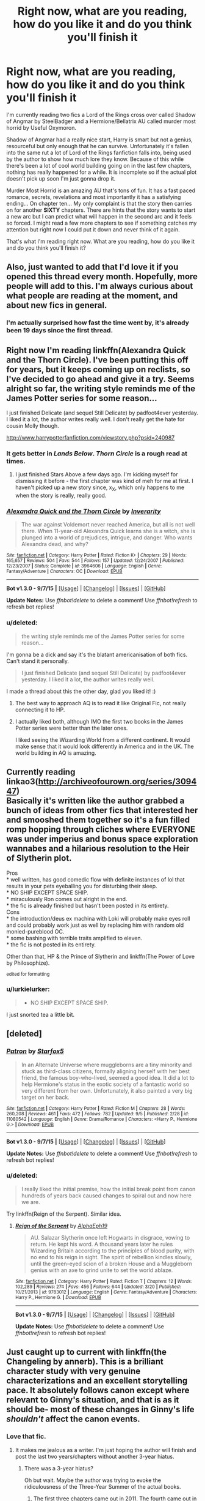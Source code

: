 #+TITLE: Right now, what are you reading, how do you like it and do you think you'll finish it

* Right now, what are you reading, how do you like it and do you think you'll finish it
:PROPERTIES:
:Author: toni_toni
:Score: 10
:DateUnix: 1442458339.0
:DateShort: 2015-Sep-17
:FlairText: Discussion
:END:
I'm currently reading two fics a Lord of the Rings cross over called Shadow of Angmar by SteelBadger and a Hermione/Bellatrix AU called murder most horrid by Useful Oxymoron.

Shadow of Angmar had a really nice start, Harry is smart but not a genius, resourceful but only enough that he can survive. Unfortunately it's fallen into the same rut a lot of Lord of the Rings fanfiction falls into, being used by the author to show how much lore they know. Because of this while there's been a lot of cool world building going on in the last few chapters, nothing has really happened for a while. It is incomplete so if the actual plot doesn't pick up soon I'm just gonna drop it.

Murder Most Horrid is an amazing AU that's tons of fun. It has a fast paced romance, secrets, revelations and most importantly it has a satisfying ending... On chapter ten... My only complaint is that the story then carries on for another *SIXTY* chapters. There are hints that the story wants to start a new arc but I can predict what will happen in the second arc and it feels so forced. I might read a few more chapters to see if something catches my attention but right now I could put it down and never think of it again.

That's what I'm reading right now. What are you reading, how do you like it and do you think you'll finish it?


** Also, just wanted to add that I'd love it if you opened this thread every month. Hopefully, more people will add to this. I'm always curious about what people are reading at the moment, and about new fics in general.
:PROPERTIES:
:Author: mlcor87
:Score: 6
:DateUnix: 1442467115.0
:DateShort: 2015-Sep-17
:END:

*** I'm actually surprised how fast the time went by, it's already been 19 days since the first thread.
:PROPERTIES:
:Author: toni_toni
:Score: 2
:DateUnix: 1442467775.0
:DateShort: 2015-Sep-17
:END:


** Right now I'm reading linkffn(Alexandra Quick and the Thorn Circle). I've been putting this off for years, but it keeps coming up on reclists, so I've decided to go ahead and give it a try. Seems alright so far, the writing style reminds me of the James Potter series for some reason...

I just finished Delicate (and sequel Still Delicate) by padfoot4ever yesterday. I liked it a lot, the author writes really well. I don't really get the hate for cousin Molly though.

[[http://www.harrypotterfanfiction.com/viewstory.php?psid=240987]]
:PROPERTIES:
:Author: serenehime
:Score: 6
:DateUnix: 1442470981.0
:DateShort: 2015-Sep-17
:END:

*** It gets better in /Lands Below/. /Thorn Circle/ is a rough read at times.
:PROPERTIES:
:Author: Karinta
:Score: 2
:DateUnix: 1442518985.0
:DateShort: 2015-Sep-18
:END:

**** I just finished Stars Above a few days ago. I'm kicking myself for dismissing it before - the first chapter was kind of meh for me at first. I haven't picked up a new story since, x_X, which only happens to me when the story is really, really good.
:PROPERTIES:
:Author: serenehime
:Score: 2
:DateUnix: 1443002419.0
:DateShort: 2015-Sep-23
:END:


*** [[http://www.fanfiction.net/s/3964606/1/][*/Alexandra Quick and the Thorn Circle/*]] by [[https://www.fanfiction.net/u/1374917/Inverarity][/Inverarity/]]

#+begin_quote
  The war against Voldemort never reached America, but all is not well there. When 11-year-old Alexandra Quick learns she is a witch, she is plunged into a world of prejudices, intrigue, and danger. Who wants Alexandra dead, and why?
#+end_quote

^{/Site/: [[http://www.fanfiction.net/][fanfiction.net]] *|* /Category/: Harry Potter *|* /Rated/: Fiction K+ *|* /Chapters/: 29 *|* /Words/: 165,657 *|* /Reviews/: 504 *|* /Favs/: 544 *|* /Follows/: 157 *|* /Updated/: 12/24/2007 *|* /Published/: 12/23/2007 *|* /Status/: Complete *|* /id/: 3964606 *|* /Language/: English *|* /Genre/: Fantasy/Adventure *|* /Characters/: OC *|* /Download/: [[http://www.p0ody-files.com/ff_to_ebook/mobile/makeEpub.php?id=3964606][EPUB]]}

--------------

*Bot v1.3.0 - 9/7/15* *|* [[[https://github.com/tusing/reddit-ffn-bot/wiki/Usage][Usage]]] | [[[https://github.com/tusing/reddit-ffn-bot/wiki/Changelog][Changelog]]] | [[[https://github.com/tusing/reddit-ffn-bot/issues/][Issues]]] | [[[https://github.com/tusing/reddit-ffn-bot/][GitHub]]]

*Update Notes:* Use /ffnbot!delete/ to delete a comment! Use /ffnbot!refresh/ to refresh bot replies!
:PROPERTIES:
:Author: FanfictionBot
:Score: 1
:DateUnix: 1442471055.0
:DateShort: 2015-Sep-17
:END:


*** u/deleted:
#+begin_quote
  the writing style reminds me of the James Potter series for some reason...
#+end_quote

I'm gonna be a dick and say it's the blatant americanisation of both fics. Can't stand it personally.

#+begin_quote
  I just finished Delicate (and sequel Still Delicate) by padfoot4ever yesterday. I liked it a lot, the author writes really well.
#+end_quote

I made a thread about this the other day, glad you liked it! :)
:PROPERTIES:
:Score: 0
:DateUnix: 1442517732.0
:DateShort: 2015-Sep-17
:END:

**** The best way to approach AQ is to read it like Original Fic, not really connecting it to HP.
:PROPERTIES:
:Author: Karinta
:Score: 5
:DateUnix: 1442519014.0
:DateShort: 2015-Sep-18
:END:


**** I actually liked both, although IMO the first two books in the James Potter series were better than the later ones.

I liked seeing the Wizarding World from a different continent. It would make sense that it would look differently in America and in the UK. The world building in AQ is amazing.
:PROPERTIES:
:Author: serenehime
:Score: 1
:DateUnix: 1443003020.0
:DateShort: 2015-Sep-23
:END:


** Currently reading linkao3([[http://archiveofourown.org/series/309447]])\\
Basically it's written like the author grabbed a bunch of ideas from other fics that interested her and smooshed them together so it's a fun filled romp hopping through cliches where EVERYONE was under imperius and bonus space exploration wannabes and a hilarious resolution to the Heir of Slytherin plot.

Pros\\
* well written, has good comedic flow with definite instances of lol that results in your pets eyeballing you for disturbing their sleep.\\
* NO SHIP EXCEPT SPACE SHIP.\\
* miraculously Ron comes out alright in the end.\\
* the fic is already finished but hasn't been posted in its entirety.\\
Cons\\
* the introduction/deus ex machina with Loki will probably make eyes roll and could probably work just as well by replacing him with random old monied-pureblood OC.\\
* some bashing with terrible traits amplified to eleven.\\
* the fic is not posted in its entirety.

Other than that, HP & the Prince of Slytherin and linkffn(The Power of Love by Philosophize).

^{edited for formatting}
:PROPERTIES:
:Author: jsohp080
:Score: 5
:DateUnix: 1442473869.0
:DateShort: 2015-Sep-17
:END:

*** u/lurkielurker:
#+begin_quote

  - NO SHIP EXCEPT SPACE SHIP.
#+end_quote

I just snorted tea a little bit.
:PROPERTIES:
:Author: lurkielurker
:Score: 2
:DateUnix: 1442712462.0
:DateShort: 2015-Sep-20
:END:


** [deleted]
:PROPERTIES:
:Score: 6
:DateUnix: 1442506763.0
:DateShort: 2015-Sep-17
:END:

*** [[http://www.fanfiction.net/s/11080542/1/][*/Patron/*]] by [[https://www.fanfiction.net/u/2548648/Starfox5][/Starfox5/]]

#+begin_quote
  In an Alternate Universe where muggleborns are a tiny minority and stuck as third-class citizens, formally aligning herself with her best friend, the famous boy-who-lived, seemed a good idea. It did a lot to help Hermione's status in the exotic society of a fantastic world so very different from her own. Unfortunately, it also painted a very big target on her back.
#+end_quote

^{/Site/: [[http://www.fanfiction.net/][fanfiction.net]] *|* /Category/: Harry Potter *|* /Rated/: Fiction M *|* /Chapters/: 28 *|* /Words/: 260,208 *|* /Reviews/: 461 *|* /Favs/: 472 *|* /Follows/: 782 *|* /Updated/: 9/5 *|* /Published/: 2/28 *|* /id/: 11080542 *|* /Language/: English *|* /Genre/: Drama/Romance *|* /Characters/: <Harry P., Hermione G.> *|* /Download/: [[http://www.p0ody-files.com/ff_to_ebook/mobile/makeEpub.php?id=11080542][EPUB]]}

--------------

*Bot v1.3.0 - 9/7/15* *|* [[[https://github.com/tusing/reddit-ffn-bot/wiki/Usage][Usage]]] | [[[https://github.com/tusing/reddit-ffn-bot/wiki/Changelog][Changelog]]] | [[[https://github.com/tusing/reddit-ffn-bot/issues/][Issues]]] | [[[https://github.com/tusing/reddit-ffn-bot/][GitHub]]]

*Update Notes:* Use /ffnbot!delete/ to delete a comment! Use /ffnbot!refresh/ to refresh bot replies!
:PROPERTIES:
:Author: FanfictionBot
:Score: 1
:DateUnix: 1442506841.0
:DateShort: 2015-Sep-17
:END:


*** u/deleted:
#+begin_quote
  I really liked the initial premise, how the initial break point from canon hundreds of years back caused changes to spiral out and now here we are.
#+end_quote

Try linkffn(Reign of the Serpent). Similar idea.
:PROPERTIES:
:Score: 0
:DateUnix: 1442517909.0
:DateShort: 2015-Sep-17
:END:

**** [[http://www.fanfiction.net/s/9783012/1/][*/Reign of the Serpent/*]] by [[https://www.fanfiction.net/u/2933548/AlphaEph19][/AlphaEph19/]]

#+begin_quote
  AU. Salazar Slytherin once left Hogwarts in disgrace, vowing to return. He kept his word. A thousand years later he rules Wizarding Britain according to the principles of blood purity, with no end to his reign in sight. The spirit of rebellion kindles slowly, until the green-eyed scion of a broken House and a Muggleborn genius with an axe to grind unite to set the world ablaze.
#+end_quote

^{/Site/: [[http://www.fanfiction.net/][fanfiction.net]] *|* /Category/: Harry Potter *|* /Rated/: Fiction T *|* /Chapters/: 12 *|* /Words/: 102,289 *|* /Reviews/: 274 *|* /Favs/: 456 *|* /Follows/: 644 *|* /Updated/: 3/20 *|* /Published/: 10/21/2013 *|* /id/: 9783012 *|* /Language/: English *|* /Genre/: Fantasy/Adventure *|* /Characters/: Harry P., Hermione G. *|* /Download/: [[http://www.p0ody-files.com/ff_to_ebook/mobile/makeEpub.php?id=9783012][EPUB]]}

--------------

*Bot v1.3.0 - 9/7/15* *|* [[[https://github.com/tusing/reddit-ffn-bot/wiki/Usage][Usage]]] | [[[https://github.com/tusing/reddit-ffn-bot/wiki/Changelog][Changelog]]] | [[[https://github.com/tusing/reddit-ffn-bot/issues/][Issues]]] | [[[https://github.com/tusing/reddit-ffn-bot/][GitHub]]]

*Update Notes:* Use /ffnbot!delete/ to delete a comment! Use /ffnbot!refresh/ to refresh bot replies!
:PROPERTIES:
:Author: FanfictionBot
:Score: 1
:DateUnix: 1442518007.0
:DateShort: 2015-Sep-17
:END:


** Just caught up to current with linkffn(the Changeling by annerb). This is a brilliant character study with very genuine characterizations and an excellent storytelling pace. It absolutely follows canon except where relevant to Ginny's situation, and that is as it should be- most of these changes in Ginny's life /shouldn't/ affect the canon events.
:PROPERTIES:
:Author: wordhammer
:Score: 6
:DateUnix: 1442509315.0
:DateShort: 2015-Sep-17
:END:

*** Love that fic.
:PROPERTIES:
:Author: Karinta
:Score: 3
:DateUnix: 1442523828.0
:DateShort: 2015-Sep-18
:END:

**** It makes me jealous as a writer. I'm just hoping the author will finish and post the last two years/chapters without another 3-year hiatus.
:PROPERTIES:
:Author: wordhammer
:Score: 3
:DateUnix: 1442534453.0
:DateShort: 2015-Sep-18
:END:

***** There was a 3-year hiatus?

Oh but wait. Maybe the author was trying to evoke the ridiculousness of the Three-Year Summer of the actual books.
:PROPERTIES:
:Author: Karinta
:Score: 1
:DateUnix: 1442535006.0
:DateShort: 2015-Sep-18
:END:

****** The first three chapters came out in 2011. The fourth came out in January of 2014 and chapter five was posted in April of this year. The author has a bunch of other stories but there was a universal gap in her posting dates where nothing was released from late 2011 to late 2013.

Real life: I don't recommend it, but grudgingly I must admit that it's proven useful.
:PROPERTIES:
:Author: wordhammer
:Score: 2
:DateUnix: 1442536647.0
:DateShort: 2015-Sep-18
:END:

******* You can keep up to date with the author's update status on her [[https://twitter.com/annerbhp][twitter]]. And her [[http://annerbhp.tumblr.com/][tumblr]]. Sadly, the next chapter isn't going so well. Still, she's writing, so that's something.

Also, according to a PM, she's already completed 90k words of her sequel (though some of that might go into the sequel's sequel, apparently), which will be a Harry/Ginny post-war fic. I can't help but wish she would post whatever she's written, proper order be damned. Given her update rate, we may not see it until 2018, and that's if she doesn't take another 3-year hiatus.....

Glad you like the story. Not many people know it -- it has only 81 reviews and less than 200 favs, but it had just 77 favs a couple of months ago, so it has caught on after it was recommended here and on DLP. And please review it on DLP, if you don't mind. This story really deserves more readers than it has, and hopefully it will motivate the author to write faster.

Oh, and check out the fic she recommended today. It's pretty good.
:PROPERTIES:
:Author: PsychoGeek
:Score: 3
:DateUnix: 1442589894.0
:DateShort: 2015-Sep-18
:END:


*** [[http://www.fanfiction.net/s/6919395/1/][*/The Changeling/*]] by [[https://www.fanfiction.net/u/763509/Annerb][/Annerb/]]

#+begin_quote
  Ginny is sorted into Slytherin. It takes her seven years to figure out why. In-progress.
#+end_quote

^{/Site/: [[http://www.fanfiction.net/][fanfiction.net]] *|* /Category/: Harry Potter *|* /Rated/: Fiction T *|* /Chapters/: 5 *|* /Words/: 99,552 *|* /Reviews/: 80 *|* /Favs/: 181 *|* /Follows/: 229 *|* /Updated/: 4/16 *|* /Published/: 4/19/2011 *|* /id/: 6919395 *|* /Language/: English *|* /Genre/: Drama/Angst *|* /Characters/: Ginny W. *|* /Download/: [[http://www.p0ody-files.com/ff_to_ebook/mobile/makeEpub.php?id=6919395][EPUB]]}

--------------

*Bot v1.3.0 - 9/7/15* *|* [[[https://github.com/tusing/reddit-ffn-bot/wiki/Usage][Usage]]] | [[[https://github.com/tusing/reddit-ffn-bot/wiki/Changelog][Changelog]]] | [[[https://github.com/tusing/reddit-ffn-bot/issues/][Issues]]] | [[[https://github.com/tusing/reddit-ffn-bot/][GitHub]]]

*Update Notes:* Use /ffnbot!delete/ to delete a comment! Use /ffnbot!refresh/ to refresh bot replies!
:PROPERTIES:
:Author: FanfictionBot
:Score: 2
:DateUnix: 1442509336.0
:DateShort: 2015-Sep-17
:END:


** As an extra note let me know if you'd would like to see this thread happen once a month or twice a month.
:PROPERTIES:
:Author: toni_toni
:Score: 10
:DateUnix: 1442458666.0
:DateShort: 2015-Sep-17
:END:

*** It gets posted that often anyway, we don't need a schedule for it.
:PROPERTIES:
:Author: FutureTrunks
:Score: 4
:DateUnix: 1442472132.0
:DateShort: 2015-Sep-17
:END:

**** I'm the one that posted the last one and I'm not aware of any other fic discussion threads that don't revolve around recommending <the best fic in a category>. I've never really interacted with a online community in this capacity before so the difference between a recurring topic and repost spam is a little vague for me. That's why I'm asking for opinions on posting and reposting this topic.
:PROPERTIES:
:Author: toni_toni
:Score: 1
:DateUnix: 1442472816.0
:DateShort: 2015-Sep-17
:END:

***** Just to have fun with it, post a new edition of the topic on the new moon- roughly a month but slightly sooner.
:PROPERTIES:
:Author: wordhammer
:Score: 2
:DateUnix: 1442562472.0
:DateShort: 2015-Sep-18
:END:


*** I'm not sure if there are enough new fics coming out to justify more frequent threads. They'll just repeat each other.
:PROPERTIES:
:Author: Taure
:Score: 4
:DateUnix: 1442483723.0
:DateShort: 2015-Sep-17
:END:


** Currently reading this pokemon fic:

[[https://www.fanfiction.net/s/7354757/2/The-Game-of-Champions]]

Because I need something new, and it seems to be recommended quite a bit. I think I'll finish it, I'm pretty hooked.

Then onto some other non HP stuff, there's some Starwars fics that I just found that I know will be good, because I've read the authors other work.
:PROPERTIES:
:Author: Servalpur
:Score: 2
:DateUnix: 1442469506.0
:DateShort: 2015-Sep-17
:END:

*** Heh, I'm (re-)reading this as well right now.

You mention Star Wars, have you read blank101's stuff?
:PROPERTIES:
:Score: 1
:DateUnix: 1442544219.0
:DateShort: 2015-Sep-18
:END:

**** Funny you should mention him, because he was the writer I was referring to.

I read child of the empire, and am planning on staying his trilogy today when I get to work.
:PROPERTIES:
:Author: Servalpur
:Score: 1
:DateUnix: 1442582370.0
:DateShort: 2015-Sep-18
:END:

***** Tbh, I thought he probably was, but thought best mention just in case :)
:PROPERTIES:
:Score: 1
:DateUnix: 1442619614.0
:DateShort: 2015-Sep-19
:END:


*** That is an amazing fic, I can't recommend it enough.

If you want another world class pokemon fic go for linkffn(Traveller by The Straight Elf).
:PROPERTIES:
:Score: 1
:DateUnix: 1442517882.0
:DateShort: 2015-Sep-17
:END:

**** [[http://www.fanfiction.net/s/8466693/1/][*/Traveler/*]] by [[https://www.fanfiction.net/u/2850031/The-Straight-Elf][/The Straight Elf/]]

#+begin_quote
  Ash Ketchum has been determined to become the best since he was a toddler. He has his eyes set on a charmander, but a twist of fate led him to the humble Nidoran. Note: Mix between anime and the games.
#+end_quote

^{/Site/: [[http://www.fanfiction.net/][fanfiction.net]] *|* /Category/: Pokémon *|* /Rated/: Fiction T *|* /Chapters/: 34 *|* /Words/: 783,346 *|* /Reviews/: 2,984 *|* /Favs/: 2,484 *|* /Follows/: 2,129 *|* /Updated/: 7/9 *|* /Published/: 8/25/2012 *|* /id/: 8466693 *|* /Language/: English *|* /Genre/: Adventure *|* /Characters/: Ash K./Satoshi, Nidoran, Nidorino, Nidoking *|* /Download/: [[http://www.p0ody-files.com/ff_to_ebook/mobile/makeEpub.php?id=8466693][EPUB]]}

--------------

*Bot v1.3.0 - 9/7/15* *|* [[[https://github.com/tusing/reddit-ffn-bot/wiki/Usage][Usage]]] | [[[https://github.com/tusing/reddit-ffn-bot/wiki/Changelog][Changelog]]] | [[[https://github.com/tusing/reddit-ffn-bot/issues/][Issues]]] | [[[https://github.com/tusing/reddit-ffn-bot/][GitHub]]]

*Update Notes:* Use /ffnbot!delete/ to delete a comment! Use /ffnbot!refresh/ to refresh bot replies!
:PROPERTIES:
:Author: FanfictionBot
:Score: 2
:DateUnix: 1442517895.0
:DateShort: 2015-Sep-17
:END:


** I'm reading Northumbrian's series of short stories: [[https://www.fanfiction.net/u/2132422/Northumbrian]]

They are all connected in chronological order from 1940 to 2098, but most stories happen after the Battle of Hogwarts. Lots of secondary characters, such as Susan Bones, Lavender Brown, Dennis Creevey, and Terry Boots, get quite a bit of exposure. I find these stories very entertaining.
:PROPERTIES:
:Author: InquisitorCOC
:Score: 6
:DateUnix: 1442501296.0
:DateShort: 2015-Sep-17
:END:


** Also reading, linkffn(Shadow of Angmar). I like it so far.

Reading:

linkffn(Harry Potter and the Prince of Slytherin by The Sinister Man) - a Harry is a Slytherin and WBWL story. Written well and I like it so far. Will continue reading so long as the author keeps posting.

linkffn(The Wizard Who Meddled With Time by Team Ozone) - A great, new time travel fic with Harry having time travel powers. Great take on a time travel fic. Will definitely continue reading.

linkffn(Memories of Iron by becuzitswrong) - not HP, Worm fic; just thought I'd throw this out there for any Worm fans. Taylor gets Iron Man's memories in the Wormverse. Only drawback I have of this is Taylor is a bit too over powered, but I'm still enjoying it. Hope it updates again soon.

linkffn(0800-Rent-A-Hero) - Harry in another dimension fic. Really good so far.

linkffn(The Hogwarts Strike Team) - Time travel fic. Great so far, and I like the strained relationship b/w Harry and Hermione atm.

linkffn(Dead Man Walking by Kitty Smith) - funny parallel dimension/time travel fic. Harry keeps trying to kill himself because he wants to go back to his real family. Some might not like it because of that, but so far its captured my attention.
:PROPERTIES:
:Author: mlcor87
:Score: 6
:DateUnix: 1442461781.0
:DateShort: 2015-Sep-17
:END:

*** [[http://www.fanfiction.net/s/10807718/1/][*/The Hogwarts Strike Team/*]] by [[https://www.fanfiction.net/u/4812200/Myricle][/Myricle/]]

#+begin_quote
  An older and more experienced Harry and Hermione return to their first year at Hogwarts. Their goals? Assassinate Death Eaters, destroy Horcruxes, and deal with Voldemort's hidden contingency plan... by any means necessary. And maybe they'll fix a few other things along the way.
#+end_quote

^{/Site/: [[http://www.fanfiction.net/][fanfiction.net]] *|* /Category/: Harry Potter *|* /Rated/: Fiction T *|* /Chapters/: 20 *|* /Words/: 208,183 *|* /Reviews/: 1,016 *|* /Favs/: 2,031 *|* /Follows/: 3,002 *|* /Updated/: 7/30 *|* /Published/: 11/6/2014 *|* /id/: 10807718 *|* /Language/: English *|* /Genre/: Adventure *|* /Characters/: Harry P., Hermione G. *|* /Download/: [[http://www.p0ody-files.com/ff_to_ebook/mobile/makeEpub.php?id=10807718][EPUB]]}

--------------

[[http://www.fanfiction.net/s/10230499/1/][*/Memories of Iron/*]] by [[https://www.fanfiction.net/u/1405180/becuzitswrong][/becuzitswrong/]]

#+begin_quote
  Taylor Hebert always triggered because of the bullying of classmates and a former friend. Here, instead of triggering, a cosmic entity gifts her with the memories of a man as talented as he was tormented. One who accomplished amazing things in his life. Now Taylor has the opportunity to use that knowledge to save her world. First, she'll need to save her own sanity.
#+end_quote

^{/Site/: [[http://www.fanfiction.net/][fanfiction.net]] *|* /Category/: Ironman + Worm Crossover *|* /Rated/: Fiction T *|* /Chapters/: 25 *|* /Words/: 166,140 *|* /Reviews/: 1,167 *|* /Favs/: 1,665 *|* /Follows/: 1,770 *|* /Updated/: 9/11 *|* /Published/: 3/30/2014 *|* /id/: 10230499 *|* /Language/: English *|* /Genre/: Adventure *|* /Characters/: A. E. Stark/Tony, Skitter *|* /Download/: [[http://www.p0ody-files.com/ff_to_ebook/mobile/makeEpub.php?id=10230499][EPUB]]}

--------------

[[http://www.fanfiction.net/s/11420609/1/][*/The Wizard Who Meddled With Time/*]] by [[https://www.fanfiction.net/u/5770337/Team-Ozone][/Team Ozone/]]

#+begin_quote
  Terrible things happen to wizards who meddle with time. When that wizard is Harry Potter, the terrible things tend to happen to other people instead. Fourth Year. Time Travel.
#+end_quote

^{/Site/: [[http://www.fanfiction.net/][fanfiction.net]] *|* /Category/: Harry Potter *|* /Rated/: Fiction T *|* /Chapters/: 7 *|* /Words/: 77,587 *|* /Reviews/: 142 *|* /Favs/: 454 *|* /Follows/: 794 *|* /Updated/: 9/5 *|* /Published/: 8/1 *|* /id/: 11420609 *|* /Language/: English *|* /Characters/: <Harry P., Fleur D.> Albus D., Firenze *|* /Download/: [[http://www.p0ody-files.com/ff_to_ebook/mobile/makeEpub.php?id=11420609][EPUB]]}

--------------

[[http://www.fanfiction.net/s/11191235/1/][*/Harry Potter and the Prince of Slytherin/*]] by [[https://www.fanfiction.net/u/4788805/The-Sinister-Man][/The Sinister Man/]]

#+begin_quote
  Everybody has a Wrong Boy Who Lived story in them, and everybody has a Slytherin!Harry story. This is mine for both. AU, currently in Year Two (Harry Potter and the Secret Enemy). NOTE: There will be NO romantic pairings prior to Fourth Year.
#+end_quote

^{/Site/: [[http://www.fanfiction.net/][fanfiction.net]] *|* /Category/: Harry Potter *|* /Rated/: Fiction T *|* /Chapters/: 39 *|* /Words/: 139,175 *|* /Reviews/: 1,098 *|* /Favs/: 1,199 *|* /Follows/: 1,650 *|* /Updated/: 13h *|* /Published/: 4/17 *|* /id/: 11191235 *|* /Language/: English *|* /Genre/: Adventure *|* /Characters/: Harry P., Hermione G., Neville L., Theodore N. *|* /Download/: [[http://www.p0ody-files.com/ff_to_ebook/mobile/makeEpub.php?id=11191235][EPUB]]}

--------------

[[http://www.fanfiction.net/s/11115934/1/][*/The Shadow of Angmar/*]] by [[https://www.fanfiction.net/u/5291694/Steelbadger][/Steelbadger/]]

#+begin_quote
  The Master of Death is a dangerous title; many would claim to hold a position greater than Death. Harry is pulled to Middle-earth by the Witch King of Angmar in an attempt to bring Morgoth back to Arda. A year later Angmar falls and Harry is freed. What will he do with the eternity granted to him? Story begins 1000 years before LotR. Eventual major canon divergence.
#+end_quote

^{/Site/: [[http://www.fanfiction.net/][fanfiction.net]] *|* /Category/: Harry Potter + Lord of the Rings Crossover *|* /Rated/: Fiction M *|* /Chapters/: 6 *|* /Words/: 37,957 *|* /Reviews/: 588 *|* /Favs/: 2,638 *|* /Follows/: 3,516 *|* /Updated/: 7/8 *|* /Published/: 3/15 *|* /id/: 11115934 *|* /Language/: English *|* /Genre/: Adventure *|* /Characters/: Harry P. *|* /Download/: [[http://www.p0ody-files.com/ff_to_ebook/mobile/makeEpub.php?id=11115934][EPUB]]}

--------------

[[http://www.fanfiction.net/s/10290918/1/][*/Dead Man Walking/*]] by [[https://www.fanfiction.net/u/1809362/Kitty-Smith][/Kitty Smith/]]

#+begin_quote
  Harry's lived a long life. A good life. He's ready to go, but like all bureaucracies, Death's a little behind on their paperwork. He'll be fine in a temporary storage track, right? AU Epilogue-compliant WARNINGS: ineffective suicide(s), light gore, swearing, off-kilter humor, sort of dark!Harry, sort of time travel
#+end_quote

^{/Site/: [[http://www.fanfiction.net/][fanfiction.net]] *|* /Category/: Harry Potter *|* /Rated/: Fiction M *|* /Chapters/: 10 *|* /Words/: 41,321 *|* /Reviews/: 99 *|* /Favs/: 334 *|* /Follows/: 522 *|* /Updated/: 7/20 *|* /Published/: 4/22/2014 *|* /id/: 10290918 *|* /Language/: English *|* /Genre/: Adventure/Humor *|* /Characters/: Harry P., G. Ollivander *|* /Download/: [[http://www.p0ody-files.com/ff_to_ebook/mobile/makeEpub.php?id=10290918][EPUB]]}

--------------

[[http://www.fanfiction.net/s/11160991/1/][*/0800-Rent-A-Hero/*]] by [[https://www.fanfiction.net/u/4934632/brainthief][/brainthief/]]

#+begin_quote
  Magic can solve all the Wizarding World's problems. What's that? A prophecy that insists on a person? Things not quite going your way? I know, lets use this here ritual to summon another! It'll be great! - An eighteen year old Harry is called upon to deal with another dimension's irksome Dark Lord issue. This displeases him. EWE - AU HBP
#+end_quote

^{/Site/: [[http://www.fanfiction.net/][fanfiction.net]] *|* /Category/: Harry Potter *|* /Rated/: Fiction T *|* /Chapters/: 15 *|* /Words/: 111,877 *|* /Reviews/: 1,098 *|* /Favs/: 2,594 *|* /Follows/: 3,439 *|* /Updated/: 8/1 *|* /Published/: 4/4 *|* /id/: 11160991 *|* /Language/: English *|* /Genre/: Drama/Adventure *|* /Characters/: Harry P. *|* /Download/: [[http://www.p0ody-files.com/ff_to_ebook/mobile/makeEpub.php?id=11160991][EPUB]]}

--------------

*Bot v1.3.0 - 9/7/15* *|* [[[https://github.com/tusing/reddit-ffn-bot/wiki/Usage][Usage]]] | [[[https://github.com/tusing/reddit-ffn-bot/wiki/Changelog][Changelog]]] | [[[https://github.com/tusing/reddit-ffn-bot/issues/][Issues]]] | [[[https://github.com/tusing/reddit-ffn-bot/][GitHub]]]

*Update Notes:* Use /ffnbot!delete/ to delete a comment! Use /ffnbot!refresh/ to refresh bot replies!
:PROPERTIES:
:Author: FanfictionBot
:Score: 1
:DateUnix: 1442461819.0
:DateShort: 2015-Sep-17
:END:


*** I was already loving Harry Potter and the Prince of Slytherin, hadn't seen The Wizard Who Meddled With Time before, and really enjoyed what's there so far - thanks for the tip!
:PROPERTIES:
:Author: Sage_LFC
:Score: 1
:DateUnix: 1442585444.0
:DateShort: 2015-Sep-18
:END:


** Murder most horrid lost me after the first arc. It was so well done in the first few chapters and then it was just like the author pressing two puppets together, screaming "NOW KISS!". He/She took no time to build this relationship and it felt incredibly artificial and forced.

Shadow of Angmar... Well written, thats for sure. Harry is interesting and I like that he's stripped of his tools and struggles like he does in the fic. But its so young and I think we're only 7 chapters in, so final judgement will be reserved for later.

As to what I'm currently reading...

linkffn(Coronation of the Black Queen)

I followed this series for pretty long now. I enjoy it and will probably finish it.

linkffn(I Still Haven't Found What I'm Looking For)

My favourite Star Wars crossover, even if its a bit slow.
:PROPERTIES:
:Author: UndeadBBQ
:Score: 3
:DateUnix: 1442476896.0
:DateShort: 2015-Sep-17
:END:

*** I just started reading Murder Most Horrid and holy shit. There's "throat scrapings" right and left. Everybody doesn't walk around clearing their throats all day.
:PROPERTIES:
:Author: boomberrybella
:Score: 1
:DateUnix: 1442535527.0
:DateShort: 2015-Sep-18
:END:


** I'm currently reading /Delenda Est/. So far, it's well-written and very interesting. I got into the young!Bellatrix thing with /Time Heals All Wounds/. I think I'll finish it, barring any unforeseen bad-writing downward spirals.
:PROPERTIES:
:Author: Karinta
:Score: 3
:DateUnix: 1442518922.0
:DateShort: 2015-Sep-18
:END:


** Just finished "In this World and the Next" by Robst. It's a bit sappy and silly, but I really enjoy this type of story. It's a Harry/Hermione romance where they go back to the first year after the final battle. Some pretty funny moments and in general just a fun read.
:PROPERTIES:
:Author: OneWingedPhoenix
:Score: 13
:DateUnix: 1442460038.0
:DateShort: 2015-Sep-17
:END:

*** [[/u/OneWingedPhoenix]] just so you know, the reason people are downvoting you is because most people here hate robst stories. It's pretty unfair to downvote someone because of their story choice, but it's the reddit flaw.
:PROPERTIES:
:Author: Slindish
:Score: 12
:DateUnix: 1442463496.0
:DateShort: 2015-Sep-17
:END:

**** Yes, I know. To each his own, I guess. It's fanfiction, people tend to take it too seriously.
:PROPERTIES:
:Author: OneWingedPhoenix
:Score: 12
:DateUnix: 1442466436.0
:DateShort: 2015-Sep-17
:END:

***** I'm not gonna downvote you, but I will remember your name with mild disapproval.
:PROPERTIES:
:Author: Servalpur
:Score: 14
:DateUnix: 1442469215.0
:DateShort: 2015-Sep-17
:END:


***** I hope it's fair then, to downvote the story instead of whoever's recommending it.

Oh, and Robst is terrible, and he writes shit, and exclusively shit.
:PROPERTIES:
:Author: PsychoGeek
:Score: 0
:DateUnix: 1442589236.0
:DateShort: 2015-Sep-18
:END:


*** I'm gonna bookmark it so I can check it out later.

linkffn(In this World and the Next by Robst)
:PROPERTIES:
:Author: toni_toni
:Score: 0
:DateUnix: 1442460538.0
:DateShort: 2015-Sep-17
:END:

**** [[http://www.fanfiction.net/s/5627314/1/][*/In this World and the Next/*]] by [[https://www.fanfiction.net/u/1451358/robst][/robst/]]

#+begin_quote
  Not for Weasley fans, dark beginning and rating is for safety. A Re-do with payback on the menu H/Hr Complete
#+end_quote

^{/Site/: [[http://www.fanfiction.net/][fanfiction.net]] *|* /Category/: Harry Potter *|* /Rated/: Fiction T *|* /Chapters/: 26 *|* /Words/: 164,711 *|* /Reviews/: 4,615 *|* /Favs/: 7,484 *|* /Follows/: 3,503 *|* /Updated/: 9/29/2010 *|* /Published/: 12/31/2009 *|* /Status/: Complete *|* /id/: 5627314 *|* /Language/: English *|* /Characters/: <Harry P., Hermione G.> *|* /Download/: [[http://www.p0ody-files.com/ff_to_ebook/mobile/makeEpub.php?id=5627314][EPUB]]}

--------------

*Bot v1.3.0 - 9/7/15* *|* [[[https://github.com/tusing/reddit-ffn-bot/wiki/Usage][Usage]]] | [[[https://github.com/tusing/reddit-ffn-bot/wiki/Changelog][Changelog]]] | [[[https://github.com/tusing/reddit-ffn-bot/issues/][Issues]]] | [[[https://github.com/tusing/reddit-ffn-bot/][GitHub]]]

*Update Notes:* Use /ffnbot!delete/ to delete a comment! Use /ffnbot!refresh/ to refresh bot replies!
:PROPERTIES:
:Author: FanfictionBot
:Score: 3
:DateUnix: 1442460595.0
:DateShort: 2015-Sep-17
:END:

***** Really people? Its a bot. It didn't pick the story. You don't need to downvote it.
:PROPERTIES:
:Author: DZCreeper
:Score: 5
:DateUnix: 1442538814.0
:DateShort: 2015-Sep-18
:END:

****** :(
:PROPERTIES:
:Author: FanfictionBot
:Score: 3
:DateUnix: 1442567910.0
:DateShort: 2015-Sep-18
:END:


****** It's a terrible story. Objectively terrible.
:PROPERTIES:
:Author: PsychoGeek
:Score: 0
:DateUnix: 1442589272.0
:DateShort: 2015-Sep-18
:END:

******* [[/r/botsrights]]
:PROPERTIES:
:Author: tusing
:Score: 4
:DateUnix: 1442605818.0
:DateShort: 2015-Sep-19
:END:


******* This is the one where Ron attempts to rape Hermione days after that Battle of Hogwarts? Yeah that's terrible even for Robst.
:PROPERTIES:
:Author: Lozzif
:Score: 1
:DateUnix: 1442676684.0
:DateShort: 2015-Sep-19
:END:


** linkffn(Harry Potter, Rise from Dust)... and it's actually /not that bad/. I will probably finish it. It's not good, but it's not the majority either.
:PROPERTIES:
:Author: tusing
:Score: 2
:DateUnix: 1442472332.0
:DateShort: 2015-Sep-17
:END:

*** [[http://www.fanfiction.net/s/7017751/1/][*/Harry Potter, Rise From Dust/*]] by [[https://www.fanfiction.net/u/2821247/Bluezz-17][/Bluezz-17/]]

#+begin_quote
  If Harry's baby brother, Daniel, is the Boy-Who-lived, then what of Harry? What is his role? Is he destined for greater? Or, is he to play a much bigger role in the future? Follow Canon's plot, with much bigger AU's plot as the story progresses.
#+end_quote

^{/Site/: [[http://www.fanfiction.net/][fanfiction.net]] *|* /Category/: Harry Potter *|* /Rated/: Fiction T *|* /Chapters/: 21 *|* /Words/: 262,909 *|* /Reviews/: 1,938 *|* /Favs/: 3,855 *|* /Follows/: 3,766 *|* /Updated/: 2/23/2014 *|* /Published/: 5/24/2011 *|* /id/: 7017751 *|* /Language/: English *|* /Characters/: Harry P., OC, Daphne G. *|* /Download/: [[http://www.p0ody-files.com/ff_to_ebook/mobile/makeEpub.php?id=7017751][EPUB]]}

--------------

*Bot v1.3.0 - 9/7/15* *|* [[[https://github.com/tusing/reddit-ffn-bot/wiki/Usage][Usage]]] | [[[https://github.com/tusing/reddit-ffn-bot/wiki/Changelog][Changelog]]] | [[[https://github.com/tusing/reddit-ffn-bot/issues/][Issues]]] | [[[https://github.com/tusing/reddit-ffn-bot/][GitHub]]]

*Update Notes:* Use /ffnbot!delete/ to delete a comment! Use /ffnbot!refresh/ to refresh bot replies!
:PROPERTIES:
:Author: FanfictionBot
:Score: 1
:DateUnix: 1442472382.0
:DateShort: 2015-Sep-17
:END:


** I'm reading linkffn(turn by Sara's girl) and I'm really conflicted. Normally I like this premise, but the whole waking up and everything's different, to the scale that it is in this story, REALLY bothered me. I'm only about 1/10 of the way through, I'm gonna go another few chapters before deciding whether to finish or not. It does seem like it could be a great story, it's just the idea so far isn't sitting well with me.

Edit: halfway through, so it looks like I'll be finishing it :P
:PROPERTIES:
:Author: girlikecupcake
:Score: 2
:DateUnix: 1442474224.0
:DateShort: 2015-Sep-17
:END:

*** Oh, I loved this story -- to be honest, the radical changes were the best part for me. Lots of world-building here.
:PROPERTIES:
:Author: inimically
:Score: 2
:DateUnix: 1442515844.0
:DateShort: 2015-Sep-17
:END:


*** I love love love this story. It pulled so many emotions for me. I want to re-read it, but it's too fresh in my mind right now.
:PROPERTIES:
:Author: lurkielurker
:Score: 2
:DateUnix: 1442712567.0
:DateShort: 2015-Sep-20
:END:


*** [[http://www.fanfiction.net/s/6435092/1/][*/Turn/*]] by [[https://www.fanfiction.net/u/1550773/Sara-s-Girl][/Sara's Girl/]]

#+begin_quote
  One good turn always deserves another. Apparently. Epilogue compliant/AU. HPDM slash but some canon het along the way. Please trust me - I promise the epilogue will not bite you.
#+end_quote

^{/Site/: [[http://www.fanfiction.net/][fanfiction.net]] *|* /Category/: Harry Potter *|* /Rated/: Fiction M *|* /Chapters/: 14 *|* /Words/: 321,769 *|* /Reviews/: 1,633 *|* /Favs/: 2,038 *|* /Follows/: 865 *|* /Updated/: 3/9/2012 *|* /Published/: 10/29/2010 *|* /Status/: Complete *|* /id/: 6435092 *|* /Language/: English *|* /Genre/: Romance/Drama *|* /Characters/: Harry P., Draco M. *|* /Download/: [[http://www.p0ody-files.com/ff_to_ebook/mobile/makeEpub.php?id=6435092][EPUB]]}

--------------

*Bot v1.3.0 - 9/7/15* *|* [[[https://github.com/tusing/reddit-ffn-bot/wiki/Usage][Usage]]] | [[[https://github.com/tusing/reddit-ffn-bot/wiki/Changelog][Changelog]]] | [[[https://github.com/tusing/reddit-ffn-bot/issues/][Issues]]] | [[[https://github.com/tusing/reddit-ffn-bot/][GitHub]]]

*Update Notes:* Use /ffnbot!delete/ to delete a comment! Use /ffnbot!refresh/ to refresh bot replies!
:PROPERTIES:
:Author: FanfictionBot
:Score: 1
:DateUnix: 1442474283.0
:DateShort: 2015-Sep-17
:END:


** I've been reading pre-OotP fics on FictionAlley lately. Just finished linkffn(Harry Potter and the Unbreakable Link).

It is... not very good. Lots of really obvious foreshadowing, clumsy sentence structures, a Dumbledore who is not manipulative or a bad guy but is dumb enough to send Harry to the manor house of a supposed Muggle named "Lord Eldir," etc.

But it was written and completed in 2001, which makes it really interesting as history. Lots of guessing about what the Department of Mysteries does, how the next three years will go, what Sirius will be doing, what Dumbledore was doing in his illustrious past, even who Arabella Figg is. Any tropes that are there basically have to be invented spontaneously, because there's not a lot to work from.
:PROPERTIES:
:Author: danfiction
:Score: 2
:DateUnix: 1442519919.0
:DateShort: 2015-Sep-18
:END:

*** [[http://www.fanfiction.net/s/204867/1/][*/Harry Potter and the Unbreakable Link/*]] by [[https://www.fanfiction.net/u/39177/Silvestria][/Silvestria/]]

#+begin_quote
  7th year fic in the good old traditional style. Voldemort has a daughter only he lost her, Harry has a dream, Dumbledore has a past and Hermione has a problem. Major revelations about the Potters, and the beginning of a possible romance... Now edited.
#+end_quote

^{/Site/: [[http://www.fanfiction.net/][fanfiction.net]] *|* /Category/: Harry Potter *|* /Rated/: Fiction K+ *|* /Chapters/: 20 *|* /Words/: 73,006 *|* /Reviews/: 142 *|* /Favs/: 62 *|* /Follows/: 15 *|* /Updated/: 12/8/2001 *|* /Published/: 2/9/2001 *|* /Status/: Complete *|* /id/: 204867 *|* /Language/: English *|* /Genre/: Mystery *|* /Characters/: Harry P., Hermione G. *|* /Download/: [[http://www.p0ody-files.com/ff_to_ebook/mobile/makeEpub.php?id=204867][EPUB]]}

--------------

*Bot v1.3.0 - 9/7/15* *|* [[[https://github.com/tusing/reddit-ffn-bot/wiki/Usage][Usage]]] | [[[https://github.com/tusing/reddit-ffn-bot/wiki/Changelog][Changelog]]] | [[[https://github.com/tusing/reddit-ffn-bot/issues/][Issues]]] | [[[https://github.com/tusing/reddit-ffn-bot/][GitHub]]]

*Update Notes:* Use /ffnbot!delete/ to delete a comment! Use /ffnbot!refresh/ to refresh bot replies!
:PROPERTIES:
:Author: FanfictionBot
:Score: 1
:DateUnix: 1442519979.0
:DateShort: 2015-Sep-18
:END:


** I'm currently reading linkffn(Harry Potter and the Death Eaters of Hogwarts) I like the plotline and the characterizations seem decent from what I can tell, but the writing itself leaves much to be desired. It's bone dry and the writing seems juvenile.
:PROPERTIES:
:Author: PFKMan23
:Score: 2
:DateUnix: 1442520488.0
:DateShort: 2015-Sep-18
:END:

*** [[http://www.fanfiction.net/s/5273473/1/][*/Harry Potter and the Death Eaters of Hogwarts/*]] by [[https://www.fanfiction.net/u/461026/Mentally-Impaired][/Mentally Impaired/]]

#+begin_quote
  I'm revising this. Look for "The Death Eaters of Hogwarts." Changes to Harry's summer routine get him better prepared for his 5th year at school. Students by day, Death Eaters by night, the halls are no longer safe to wander when its dark.
#+end_quote

^{/Site/: [[http://www.fanfiction.net/][fanfiction.net]] *|* /Category/: Harry Potter *|* /Rated/: Fiction M *|* /Chapters/: 20 *|* /Words/: 136,169 *|* /Reviews/: 183 *|* /Favs/: 372 *|* /Follows/: 383 *|* /Updated/: 1/12/2011 *|* /Published/: 8/3/2009 *|* /Status/: Complete *|* /id/: 5273473 *|* /Language/: English *|* /Genre/: Adventure *|* /Characters/: Harry P., Hermione G. *|* /Download/: [[http://www.p0ody-files.com/ff_to_ebook/mobile/makeEpub.php?id=5273473][EPUB]]}

--------------

*Bot v1.3.0 - 9/7/15* *|* [[[https://github.com/tusing/reddit-ffn-bot/wiki/Usage][Usage]]] | [[[https://github.com/tusing/reddit-ffn-bot/wiki/Changelog][Changelog]]] | [[[https://github.com/tusing/reddit-ffn-bot/issues/][Issues]]] | [[[https://github.com/tusing/reddit-ffn-bot/][GitHub]]]

*Update Notes:* Use /ffnbot!delete/ to delete a comment! Use /ffnbot!refresh/ to refresh bot replies!
:PROPERTIES:
:Author: FanfictionBot
:Score: 1
:DateUnix: 1442520539.0
:DateShort: 2015-Sep-18
:END:


** Currently reading the third in the Thorny Rose series by Brennus, A Spring Clean for the May Queen. I've enjoyed the series a lot so far, really been getting into some Harry/Ginny recently and I like Brennus stuff (even with the bashing and OP Harry) they're fun reads.

linkffn(10288020)
:PROPERTIES:
:Author: Slindish
:Score: 3
:DateUnix: 1442463655.0
:DateShort: 2015-Sep-17
:END:

*** [[http://www.fanfiction.net/s/10288020/1/][*/The Thorny Rose 3: A Spring Clean for the May Queen/*]] by [[https://www.fanfiction.net/u/4577618/Brennus][/Brennus/]]

#+begin_quote
  The third and final part of the Thorny Rose trilogy. Voldemort is again without a body, Ron has vanished and our favourite couple now know the contents of the prophecy. More importantly, Sirius is getting married. What will Harry and Ginny do now to finally put the Wizarding World to rights.
#+end_quote

^{/Site/: [[http://www.fanfiction.net/][fanfiction.net]] *|* /Category/: Harry Potter *|* /Rated/: Fiction M *|* /Chapters/: 10 *|* /Words/: 96,128 *|* /Reviews/: 262 *|* /Favs/: 508 *|* /Follows/: 368 *|* /Updated/: 6/4/2014 *|* /Published/: 4/21/2014 *|* /Status/: Complete *|* /id/: 10288020 *|* /Language/: English *|* /Genre/: Adventure/Romance *|* /Characters/: Harry P., Ginny W. *|* /Download/: [[http://www.p0ody-files.com/ff_to_ebook/mobile/makeEpub.php?id=10288020][EPUB]]}

--------------

*Bot v1.3.0 - 9/7/15* *|* [[[https://github.com/tusing/reddit-ffn-bot/wiki/Usage][Usage]]] | [[[https://github.com/tusing/reddit-ffn-bot/wiki/Changelog][Changelog]]] | [[[https://github.com/tusing/reddit-ffn-bot/issues/][Issues]]] | [[[https://github.com/tusing/reddit-ffn-bot/][GitHub]]]

*Update Notes:* Use /ffnbot!delete/ to delete a comment! Use /ffnbot!refresh/ to refresh bot replies!
:PROPERTIES:
:Author: FanfictionBot
:Score: 1
:DateUnix: 1442463752.0
:DateShort: 2015-Sep-17
:END:


** [[http://www.fanfiction.net/s/11115934/1/][*/The Shadow of Angmar/*]] by [[https://www.fanfiction.net/u/5291694/Steelbadger][/Steelbadger/]]

#+begin_quote
  The Master of Death is a dangerous title; many would claim to hold a position greater than Death. Harry is pulled to Middle-earth by the Witch King of Angmar in an attempt to bring Morgoth back to Arda. A year later Angmar falls and Harry is freed. What will he do with the eternity granted to him? Story begins 1000 years before LotR. Eventual major canon divergence.
#+end_quote

^{/Site/: [[http://www.fanfiction.net/][fanfiction.net]] *|* /Category/: Harry Potter + Lord of the Rings Crossover *|* /Rated/: Fiction M *|* /Chapters/: 6 *|* /Words/: 37,957 *|* /Reviews/: 588 *|* /Favs/: 2,638 *|* /Follows/: 3,516 *|* /Updated/: 7/8 *|* /Published/: 3/15 *|* /id/: 11115934 *|* /Language/: English *|* /Genre/: Adventure *|* /Characters/: Harry P. *|* /Download/: [[http://www.p0ody-files.com/ff_to_ebook/mobile/makeEpub.php?id=11115934][EPUB]]}

--------------

[[http://www.fanfiction.net/s/10099028/1/][*/Murder Most Horrid/*]] by [[https://www.fanfiction.net/u/1285752/Useful-Oxymoron][/Useful Oxymoron/]]

#+begin_quote
  In a world where Voldemort never existed, Bellatrix Black is a cynical and dour detective working for the Department of Magical Law Enforcement, subdivision Magical Homicides. When she is tasked to solve a murder at Hogwarts, a certain resident genius called Hermione Granger happens to be her prime suspect. AU, Bellamione, liberal amounts of fluff.
#+end_quote

^{/Site/: [[http://www.fanfiction.net/][fanfiction.net]] *|* /Category/: Harry Potter *|* /Rated/: Fiction M *|* /Chapters/: 72 *|* /Words/: 425,417 *|* /Reviews/: 637 *|* /Favs/: 406 *|* /Follows/: 492 *|* /Updated/: 8/8 *|* /Published/: 2/10/2014 *|* /Status/: Complete *|* /id/: 10099028 *|* /Language/: English *|* /Genre/: Crime/Romance *|* /Characters/: <Bellatrix L., Hermione G.> *|* /Download/: [[http://www.p0ody-files.com/ff_to_ebook/mobile/makeEpub.php?id=10099028][EPUB]]}

--------------

*Bot v1.3.0 - 9/7/15* *|* [[[https://github.com/tusing/reddit-ffn-bot/wiki/Usage][Usage]]] | [[[https://github.com/tusing/reddit-ffn-bot/wiki/Changelog][Changelog]]] | [[[https://github.com/tusing/reddit-ffn-bot/issues/][Issues]]] | [[[https://github.com/tusing/reddit-ffn-bot/][GitHub]]]

*Update Notes:* Use /ffnbot!delete/ to delete a comment! Use /ffnbot!refresh/ to refresh bot replies!
:PROPERTIES:
:Author: FanfictionBot
:Score: 1
:DateUnix: 1442458353.0
:DateShort: 2015-Sep-17
:END:


** linkffn(1962685)

I'm liking it a lot. There are some timeline problems that I assume are the results of having no one beta, but they're easy to read over. Also shades of idiot balling on a few characters. Overall its quite good and I will definitely finish it.

linkffn(11446957)

A good story, updates every day. Harry takes Wormtail getting away seriously, gets his ass in gear, things sort of fall apart.
:PROPERTIES:
:Author: howtopleaseme
:Score: 1
:DateUnix: 1442488265.0
:DateShort: 2015-Sep-17
:END:

*** [deleted]
:PROPERTIES:
:Score: 1
:DateUnix: 1442488298.0
:DateShort: 2015-Sep-17
:END:

**** ffnbot!refresh
:PROPERTIES:
:Author: howtopleaseme
:Score: 1
:DateUnix: 1442493453.0
:DateShort: 2015-Sep-17
:END:


*** [[http://www.fanfiction.net/s/1962685/1/][*/A Stranger in an Unholy Land/*]] by [[https://www.fanfiction.net/u/606422/serpant-sorcerer][/serpant-sorcerer/]]

#+begin_quote
  PART I: Days before his 6th year, Harry Potter is sucked into another universe by forces not of this world. Dazed and confused, Harry finds himself in a world where his parents are alive, where Voldemort has never fallen and he is Voldemort's key enforcer
#+end_quote

^{/Site/: [[http://www.fanfiction.net/][fanfiction.net]] *|* /Category/: Harry Potter *|* /Rated/: Fiction M *|* /Chapters/: 17 *|* /Words/: 470,388 *|* /Reviews/: 1,627 *|* /Favs/: 3,497 *|* /Follows/: 1,140 *|* /Updated/: 4/25/2007 *|* /Published/: 7/14/2004 *|* /Status/: Complete *|* /id/: 1962685 *|* /Language/: English *|* /Genre/: Adventure/Mystery *|* /Characters/: Harry P., Voldemort *|* /Download/: [[http://www.p0ody-files.com/ff_to_ebook/mobile/makeEpub.php?id=1962685][EPUB]]}

--------------

[[http://www.fanfiction.net/s/11446957/1/][*/A Cadmean Victory/*]] by [[https://www.fanfiction.net/u/7037477/DarknessEnthroned][/DarknessEnthroned/]]

#+begin_quote
  The escape of Peter Pettigrew and Harry's inherent nobility leave a deeper mark on his character than anyone expected, then comes the Goblet of Fire and the chance of a quiet year to improve himself, but Harry Potter and the Quiet Revision Year was never going to last long. A more mature Harry bearing more effects of 11 years of virtual solitude. GoF AU. There will be romance...
#+end_quote

^{/Site/: [[http://www.fanfiction.net/][fanfiction.net]] *|* /Category/: Harry Potter *|* /Rated/: Fiction M *|* /Chapters/: 28 *|* /Words/: 123,831 *|* /Reviews/: 1,179 *|* /Favs/: 1,610 *|* /Follows/: 2,291 *|* /Updated/: 21h *|* /Published/: 8/14 *|* /id/: 11446957 *|* /Language/: English *|* /Genre/: Adventure/Romance *|* /Characters/: Harry P., Fleur D. *|* /Download/: [[http://www.p0ody-files.com/ff_to_ebook/mobile/makeEpub.php?id=11446957][EPUB]]}

--------------

*Bot v1.3.0 - 9/7/15* *|* [[[https://github.com/tusing/reddit-ffn-bot/wiki/Usage][Usage]]] | [[[https://github.com/tusing/reddit-ffn-bot/wiki/Changelog][Changelog]]] | [[[https://github.com/tusing/reddit-ffn-bot/issues/][Issues]]] | [[[https://github.com/tusing/reddit-ffn-bot/][GitHub]]]

*Update Notes:* Use /ffnbot!delete/ to delete a comment! Use /ffnbot!refresh/ to refresh bot replies!
:PROPERTIES:
:Author: FanfictionBot
:Score: 1
:DateUnix: 1442493514.0
:DateShort: 2015-Sep-17
:END:


** Just finished my fourth read-thru Prince of the Dark Kingdom linkffn(3766574) and The Arithmancer linkffn(10070079); Dunno what i'll read next
:PROPERTIES:
:Author: JudgeBigFudge
:Score: 1
:DateUnix: 1442503009.0
:DateShort: 2015-Sep-17
:END:

*** [[http://www.fanfiction.net/s/10070079/1/][*/The Arithmancer/*]] by [[https://www.fanfiction.net/u/5339762/White-Squirrel][/White Squirrel/]]

#+begin_quote
  Hermione grows up as a maths whiz instead of a bookworm and tests into Arithmancy in her first year. With the help of her friends and Professor Vector, she puts her superhuman spellcrafting skills to good use in the fight against Voldemort. Years 1-4. Sequel posted.
#+end_quote

^{/Site/: [[http://www.fanfiction.net/][fanfiction.net]] *|* /Category/: Harry Potter *|* /Rated/: Fiction T *|* /Chapters/: 84 *|* /Words/: 529,128 *|* /Reviews/: 3,303 *|* /Favs/: 2,308 *|* /Follows/: 2,769 *|* /Updated/: 8/22 *|* /Published/: 1/31/2014 *|* /Status/: Complete *|* /id/: 10070079 *|* /Language/: English *|* /Characters/: Harry P., Ron W., Hermione G., S. Vector *|* /Download/: [[http://www.p0ody-files.com/ff_to_ebook/mobile/makeEpub.php?id=10070079][EPUB]]}

--------------

[[http://www.fanfiction.net/s/3766574/1/][*/Prince of the Dark Kingdom/*]] by [[https://www.fanfiction.net/u/1355498/Mizuni-sama][/Mizuni-sama/]]

#+begin_quote
  Ten years ago, Voldemort created his kingdom. Now a confused young wizard stumbles into it, and carves out a destiny. AU. Nondark Harry. MentorVoldemort. VII Ch.8 In which someone is dead, wounded, or kidnapped in every scene.
#+end_quote

^{/Site/: [[http://www.fanfiction.net/][fanfiction.net]] *|* /Category/: Harry Potter *|* /Rated/: Fiction M *|* /Chapters/: 147 *|* /Words/: 1,253,480 *|* /Reviews/: 10,641 *|* /Favs/: 6,040 *|* /Follows/: 5,435 *|* /Updated/: 6/17/2014 *|* /Published/: 9/3/2007 *|* /id/: 3766574 *|* /Language/: English *|* /Genre/: Drama/Adventure *|* /Characters/: Harry P., Voldemort *|* /Download/: [[http://www.p0ody-files.com/ff_to_ebook/mobile/makeEpub.php?id=3766574][EPUB]]}

--------------

*Bot v1.3.0 - 9/7/15* *|* [[[https://github.com/tusing/reddit-ffn-bot/wiki/Usage][Usage]]] | [[[https://github.com/tusing/reddit-ffn-bot/wiki/Changelog][Changelog]]] | [[[https://github.com/tusing/reddit-ffn-bot/issues/][Issues]]] | [[[https://github.com/tusing/reddit-ffn-bot/][GitHub]]]

*Update Notes:* Use /ffnbot!delete/ to delete a comment! Use /ffnbot!refresh/ to refresh bot replies!
:PROPERTIES:
:Author: FanfictionBot
:Score: 1
:DateUnix: 1442503068.0
:DateShort: 2015-Sep-17
:END:


** Oh Murder Most Horrid. Yeah, those first few chapters are good, but I nope'd out after the sudden change to a new and predictable arc after chapter 10. It's one of those cases where the author would have been much better off starting a new story.

Right now, I'm working my way through this old thread: [[https://www.reddit.com/r/HPfanfiction/comments/1qymvu/the_best_of_lord_voldemort/]]. I've read all of the one shots, and they are awesome. A bit disturbing, but well, Voldemort was disturbing. Right now I'm reading Fate's Favorite, which is interesting, but rough going so far. People have said in the reviews that the beginning is a bit rocky, so I'm willing to go to about chapter 20 before passing final judgement.
:PROPERTIES:
:Author: midasgoldentouch
:Score: 1
:DateUnix: 1442513371.0
:DateShort: 2015-Sep-17
:END:


** I just finished reading what has been posted thus far from Fixing Past Mistakes. I think it is pretty well written, there is an appropriate amount of foreshadowing, and there are minimal spelling and grammar issues.

linkffn(10101403)
:PROPERTIES:
:Score: 1
:DateUnix: 1442528384.0
:DateShort: 2015-Sep-18
:END:

*** [[http://www.fanfiction.net/s/10101403/1/][*/Fixing Past Mistakes/*]] by [[https://www.fanfiction.net/u/1304480/DebsTheSlytherinSnapefan][/DebsTheSlytherinSnapefan/]]

#+begin_quote
  Harry didn't appear at Hogwarts causing concern. Albus immediately head's out to Privet Drive to find out what was going on, along with Minerva and a reluctant Severus Snape. What they find out changes everything for everyone in the wizarding world. Is there a chance for anyone to go back and fix past mistakes? is there any hope at all for the magical world? cover pic - Harry's cub
#+end_quote

^{/Site/: [[http://www.fanfiction.net/][fanfiction.net]] *|* /Category/: Harry Potter *|* /Rated/: Fiction T *|* /Chapters/: 41 *|* /Words/: 183,980 *|* /Reviews/: 4,780 *|* /Favs/: 3,146 *|* /Follows/: 4,271 *|* /Updated/: 9/2 *|* /Published/: 2/11/2014 *|* /id/: 10101403 *|* /Language/: English *|* /Characters/: Harry P., Severus S., Albus D., Minerva M. *|* /Download/: [[http://www.p0ody-files.com/ff_to_ebook/mobile/makeEpub.php?id=10101403][EPUB]]}

--------------

*Bot v1.3.0 - 9/7/15* *|* [[[https://github.com/tusing/reddit-ffn-bot/wiki/Usage][Usage]]] | [[[https://github.com/tusing/reddit-ffn-bot/wiki/Changelog][Changelog]]] | [[[https://github.com/tusing/reddit-ffn-bot/issues/][Issues]]] | [[[https://github.com/tusing/reddit-ffn-bot/][GitHub]]]

*Update Notes:* Use /ffnbot!delete/ to delete a comment! Use /ffnbot!refresh/ to refresh bot replies!
:PROPERTIES:
:Author: FanfictionBot
:Score: 2
:DateUnix: 1442528428.0
:DateShort: 2015-Sep-18
:END:


** Reading "A Necessary Gift: A Harry Potter Story", it's a timetravel and AU fic where Harry dies at the age of 21ish and gets sent to another universe in his 10 yearold body. It focuses on highblood politics a lot so far. Has an interesting opinion on magical treats of families. So far tho, i wouldn't rec it to people. It's slow, propably abandoned. Also since it's slow and has the wordcount 147k, i can roughly estimate it either speeds up weirdly or stops in the middle of something like 2nd year, or even sooner.
:PROPERTIES:
:Author: Manicial
:Score: 1
:DateUnix: 1442565928.0
:DateShort: 2015-Sep-18
:END:
